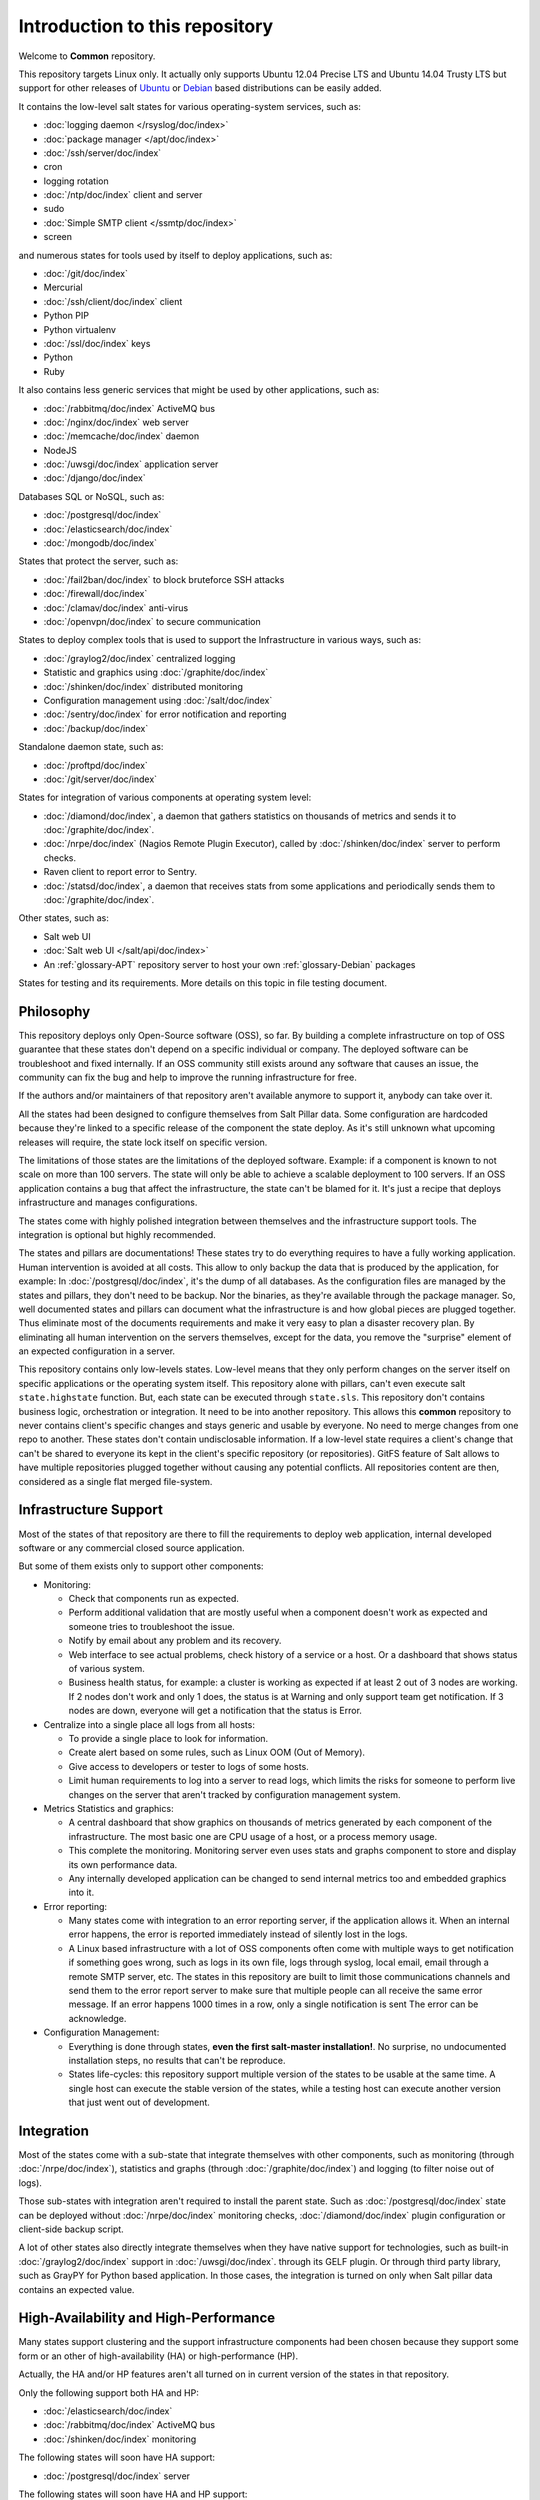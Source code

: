 Introduction to this repository
===============================

Welcome to **Common** repository.

This repository targets Linux only. It actually only supports Ubuntu 12.04
Precise LTS and Ubuntu 14.04 Trusty LTS but support for other releases of
`Ubuntu <http://www.ubuntu.com>`_
or `Debian <http://www.debian.org>`_ based distributions can be easily added.

It contains the low-level salt states for various operating-system services,
such as:

- :doc:`logging daemon </rsyslog/doc/index>`
- :doc:`package manager </apt/doc/index>`
- :doc:`/ssh/server/doc/index`
- cron
- logging rotation
- :doc:`/ntp/doc/index` client and server
- sudo
- :doc:`Simple SMTP client </ssmtp/doc/index>`
- screen

and numerous states for tools used by itself to deploy applications, such as:

- :doc:`/git/doc/index`
- Mercurial
- :doc:`/ssh/client/doc/index` client
- Python PIP
- Python virtualenv
- :doc:`/ssl/doc/index` keys
- Python
- Ruby

It also contains less generic services that might be used by other applications,
such as:

- :doc:`/rabbitmq/doc/index` ActiveMQ bus
- :doc:`/nginx/doc/index` web server
- :doc:`/memcache/doc/index` daemon
- NodeJS
- :doc:`/uwsgi/doc/index` application server
- :doc:`/django/doc/index`

Databases SQL or NoSQL, such as:

- :doc:`/postgresql/doc/index`
- :doc:`/elasticsearch/doc/index`
- :doc:`/mongodb/doc/index`

States that protect the server, such as:

- :doc:`/fail2ban/doc/index` to block bruteforce SSH attacks
- :doc:`/firewall/doc/index`
- :doc:`/clamav/doc/index` anti-virus
- :doc:`/openvpn/doc/index` to secure communication

States to deploy complex tools that is used to support the Infrastructure in
various ways, such as:

- :doc:`/graylog2/doc/index` centralized logging
- Statistic and graphics using :doc:`/graphite/doc/index`
- :doc:`/shinken/doc/index` distributed monitoring
- Configuration management using :doc:`/salt/doc/index`
- :doc:`/sentry/doc/index` for error notification and reporting
- :doc:`/backup/doc/index`

Standalone daemon state, such as:

- :doc:`/proftpd/doc/index`
- :doc:`/git/server/doc/index`

States for integration of various components at operating system level:

- :doc:`/diamond/doc/index`, a daemon that gathers statistics on thousands of
  metrics and sends it to :doc:`/graphite/doc/index`.
- :doc:`/nrpe/doc/index` (Nagios Remote Plugin Executor), called by
  :doc:`/shinken/doc/index` server to perform checks.
- Raven client to report error to Sentry.
- :doc:`/statsd/doc/index`, a daemon that receives stats from some applications
  and periodically sends them to :doc:`/graphite/doc/index`.

Other states, such as:

- Salt web UI
- :doc:`Salt web UI </salt/api/doc/index>`
- An :ref:`glossary-APT` repository server to host your own :ref:`glossary-Debian` packages

States for testing and its requirements.
More details on this topic in file testing document.

Philosophy
----------

This repository deploys only Open-Source software (OSS), so far. By building a
complete infrastructure on top of OSS guarantee that these states don't
depend on a specific individual or company. The deployed software can be
troubleshoot and fixed internally. If an OSS community still exists around any
software that causes an issue, the community can fix the bug and help to improve
the running infrastructure for free.

If the authors and/or maintainers of that repository aren't available anymore
to support it, anybody can take over it.

All the states had been designed to configure themselves from Salt Pillar data.
Some configuration are hardcoded because they're linked to a specific release of
the component the state deploy. As it's still unknown what upcoming
releases will require, the state lock itself on specific version.

The limitations of those states are the limitations of the deployed software.
Example: if a component is known to not scale on more than 100 servers.
The state will only be able to achieve a scalable deployment to 100 servers.
If an OSS application contains a bug that affect the infrastructure, the state
can't be blamed for it. It's just a recipe that deploys infrastructure and
manages configurations.

The states come with highly polished integration between themselves and the
infrastructure support tools. The integration is optional but highly
recommended.

The states and pillars are documentations! These states try to do everything
requires to have a fully working application. Human intervention is avoided at
all costs.
This allow to only backup the data that is produced by the application, for
example: In :doc:`/postgresql/doc/index`, it's the dump of all databases. As the
configuration files are managed by the states and pillars, they don't need to be
backup. Nor the binaries, as they're available through the package manager.
So, well documented states and pillars can document what the infrastructure is
and how global pieces are plugged together. Thus eliminate most of the documents
requirements and make it very easy to plan a disaster recovery plan.
By eliminating all human intervention on the servers themselves, except for
the data, you remove the "surprise" element of an expected configuration in a
server.

This repository contains only low-levels states. Low-level means that they only
perform changes on the server itself on specific applications or the operating
system itself. This repository alone with pillars, can't even execute salt
``state.highstate`` function. But, each state can be executed through
``state.sls``.
This repository don't contains business logic, orchestration or integration. It
need to be into another repository. This allows this **common** repository to
never contains client's specific changes and stays generic and usable by
everyone. No need to merge changes from one repo to another. These states
don't contain undisclosable information.
If a low-level state requires a client's change that can't be shared to everyone
its kept in the client's specific repository (or repositories).
GitFS feature of Salt allows to have multiple repositories plugged together
without causing any potential conflicts. All repositories content are then,
considered as a single flat merged file-system.

Infrastructure Support
----------------------

Most of the states of that repository are there to fill the requirements to
deploy web application, internal developed software or any commercial closed
source application.

But some of them exists only to support other components:

- Monitoring:

  - Check that components run as expected.
  - Perform additional validation that are mostly useful when a component
    doesn't work as expected and someone tries to troubleshoot the issue.
  - Notify by email about any problem and its recovery.
  - Web interface to see actual problems, check history of a service or a
    host. Or a dashboard that shows status of various system.
  - Business health status, for example: a cluster is working as expected if at
    least 2 out of 3 nodes are working. If 2 nodes don't work and only 1 does,
    the status is at Warning and only support team get notification.
    If 3 nodes are down, everyone will get a notification that the status is
    Error.

- Centralize into a single place all logs from all hosts:

  - To provide a single place to look for information.
  - Create alert based on some rules, such as Linux OOM (Out of Memory).
  - Give access to developers or tester to logs of some hosts.
  - Limit human requirements to log into a server to read logs, which limits
    the risks for someone to perform live changes on the server that aren't
    tracked by configuration management system.

- Metrics Statistics and graphics:

  - A central dashboard that show graphics on thousands of metrics generated by
    each component of the infrastructure. The most basic one are CPU usage of
    a host, or a process memory usage.
  - This complete the monitoring. Monitoring server even uses stats and
    graphs component to store and display its own performance data.
  - Any internally developed application can be changed to send internal metrics
    too and embedded graphics into it.

- Error reporting:

  - Many states come with integration to an error reporting server, if the
    application allows it. When an internal error happens, the error is reported
    immediately instead of silently lost in the logs.
  - A Linux based infrastructure with a lot of OSS components often come with
    multiple ways to get notification if something goes wrong, such as logs in
    its own file, logs through syslog, local email, email through a remote SMTP
    server, etc. The states in this repository are built to limit those
    communications channels and send them to the error report server to make
    sure that multiple people can all receive the same error message.
    If an error happens 1000 times in a row, only a single notification is sent
    The error can be acknowledge.

- Configuration Management:

  - Everything is done through states,
    **even the first salt-master installation!**. No surprise, no undocumented
    installation steps, no results that can't be reproduce.
  - States life-cycles: this repository support multiple version of the states
    to be usable at the same time. A single host can execute the stable version
    of the states, while a testing host can execute another version that just
    went out of development.

Integration
-----------

Most of the states come with a sub-state that integrate themselves with other
components, such as monitoring (through :doc:`/nrpe/doc/index`), statistics and
graphs (through :doc:`/graphite/doc/index`) and logging (to filter noise out of
logs).

Those sub-states with integration aren't required to install the parent state.
Such as :doc:`/postgresql/doc/index` state can be deployed without
:doc:`/nrpe/doc/index` monitoring checks,
:doc:`/diamond/doc/index` plugin configuration or client-side backup script.

A lot of other states also directly integrate themselves when they have
native support for technologies, such as built-in :doc:`/graylog2/doc/index`
support in :doc:`/uwsgi/doc/index`.
through its GELF plugin. Or through third party library, such as GrayPY for
Python based application. In those cases, the integration is turned on only
when Salt pillar data contains an expected value.

High-Availability and High-Performance
--------------------------------------

Many states support clustering and the support infrastructure components had
been chosen because they support some form or an other of high-availability
(HA) or high-performance (HP).

Actually, the HA and/or HP features aren't all turned on in current version of
the states in that repository.

Only the following support both HA and HP:

- :doc:`/elasticsearch/doc/index`
- :doc:`/rabbitmq/doc/index` ActiveMQ bus
- :doc:`/shinken/doc/index` monitoring

The following states will soon have HA support:

- :doc:`/postgresql/doc/index` server

The following states will soon have HA and HP support:

- :doc:`/graphite/doc/index`: Statistic and graphics
- :doc:`/graylog2/doc/index` centralized logging
- :doc:`/mongodb/doc/index` NoSQL database
- :doc:`/sentry/doc/index`: error notification and reporting

Once :doc:`/salt/master/doc/index` supports properly multi-master, the state
will support it.

Evolution
---------

The states in this repository are continously improved, fixed, updated (to catch
new version of OSS release). Each states regularly gains additional monitor
checks to verify the health of the application.

New states will be added as well.

Uninstallation of components
----------------------------

All the states come with its uninstall equivalent. These are required for
testing purpose. But they're also useful to undo some changes. They're called
"absent" states and they have the standard absent name. Example:
:doc:`/postgresql/doc/index` database server state is ``postgresql.server`` and
the uninstallation state is ``postgresql.server.absent``.

Unlike the states that install or create something that often include and
requires other state, the absent only remove itself. I don't try to uninstall
its dependencies. To revert entirely a server into its original form before
a component had been installed might require to run a lot of other absent
states.

Roles
-----

As explained in the philosophy section, states of that repository don't
hold any business specifics logic.

Who's in charge of integrate that states repository need to define its own
*roles* list in its own state repository.

Roles are simple human understandable definition of what servers can do in,
here is an example list:

- ``monitoring`` server
- ``database`` server
- ``webapp`` (server)
- ``frontend``
- ``backend``
- Developer ``sandbox``
- ``infra`` server that run all the infrastructure support tools

Or simply borrows the name of the low-level state:

- :doc:`/shinken/doc/index` monitoring host
- :doc:`/elasticsearch/doc/index` node

Then, for each role, who's responsible to integration this repository states
to the business requirements need to create one state file per role.
And they need to be under the ``roles`` folder, so the ``frontend`` role will be
in ``roles/frontend/init.sls`` file.
Why not ``roles/frontend.sls`` file? Because it might need additional
configuration files and all roles need to have its ``absent.sls`` file too. So,
there will be a ``roles/frontend/absent.sls`` file as well.

Role state file contains the specific such as: change DNS value of
``www.example.com`` to point to this server IP address if all lower-level
states had been applied succesfully.
Or use this other config file instead of the one that was in **common**
repository.

